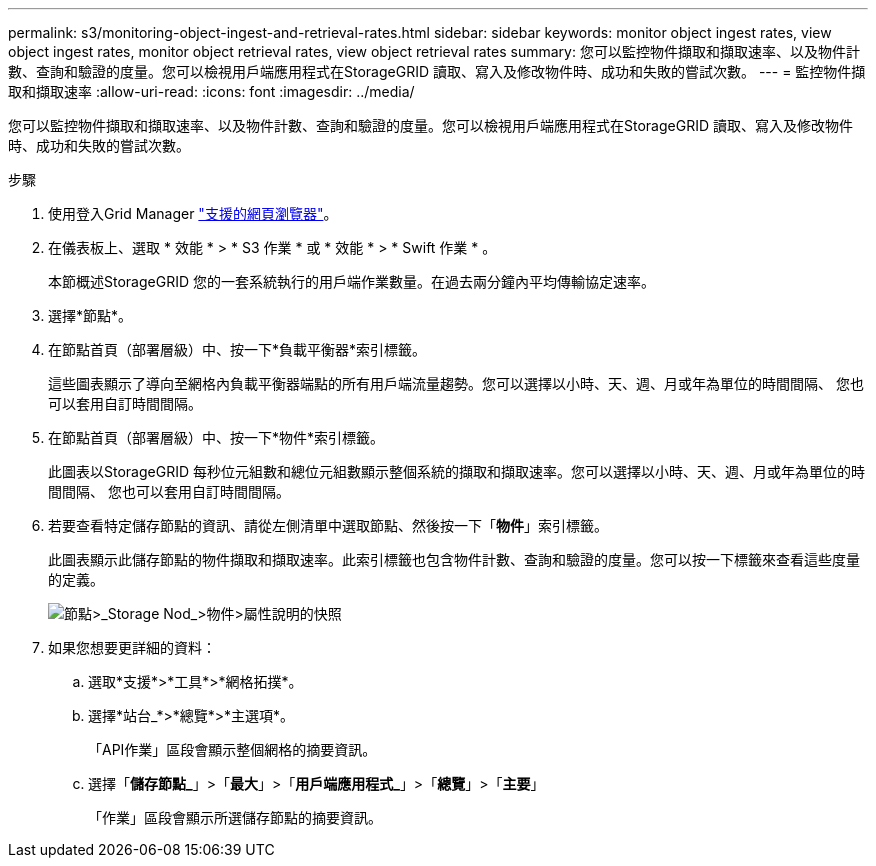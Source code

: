 ---
permalink: s3/monitoring-object-ingest-and-retrieval-rates.html 
sidebar: sidebar 
keywords: monitor object ingest rates, view object ingest rates, monitor object retrieval rates, view object retrieval rates 
summary: 您可以監控物件擷取和擷取速率、以及物件計數、查詢和驗證的度量。您可以檢視用戶端應用程式在StorageGRID 讀取、寫入及修改物件時、成功和失敗的嘗試次數。 
---
= 監控物件擷取和擷取速率
:allow-uri-read: 
:icons: font
:imagesdir: ../media/


[role="lead"]
您可以監控物件擷取和擷取速率、以及物件計數、查詢和驗證的度量。您可以檢視用戶端應用程式在StorageGRID 讀取、寫入及修改物件時、成功和失敗的嘗試次數。

.步驟
. 使用登入Grid Manager link:../admin/web-browser-requirements.html["支援的網頁瀏覽器"]。
. 在儀表板上、選取 * 效能 * > * S3 作業 * 或 * 效能 * > * Swift 作業 * 。
+
本節概述StorageGRID 您的一套系統執行的用戶端作業數量。在過去兩分鐘內平均傳輸協定速率。

. 選擇*節點*。
. 在節點首頁（部署層級）中、按一下*負載平衡器*索引標籤。
+
這些圖表顯示了導向至網格內負載平衡器端點的所有用戶端流量趨勢。您可以選擇以小時、天、週、月或年為單位的時間間隔、 您也可以套用自訂時間間隔。

. 在節點首頁（部署層級）中、按一下*物件*索引標籤。
+
此圖表以StorageGRID 每秒位元組數和總位元組數顯示整個系統的擷取和擷取速率。您可以選擇以小時、天、週、月或年為單位的時間間隔、 您也可以套用自訂時間間隔。

. 若要查看特定儲存節點的資訊、請從左側清單中選取節點、然後按一下「*物件*」索引標籤。
+
此圖表顯示此儲存節點的物件擷取和擷取速率。此索引標籤也包含物件計數、查詢和驗證的度量。您可以按一下標籤來查看這些度量的定義。

+
image::../media/nodes_storage_node_objects_help.png[節點>_Storage Nod_>物件>屬性說明的快照]

. 如果您想要更詳細的資料：
+
.. 選取*支援*>*工具*>*網格拓撲*。
.. 選擇*站台_*>*總覽*>*主選項*。
+
「API作業」區段會顯示整個網格的摘要資訊。

.. 選擇「*儲存節點_*」>「*最大*」>「*用戶端應用程式_*」>「*總覽*」>「*主要*」
+
「作業」區段會顯示所選儲存節點的摘要資訊。




